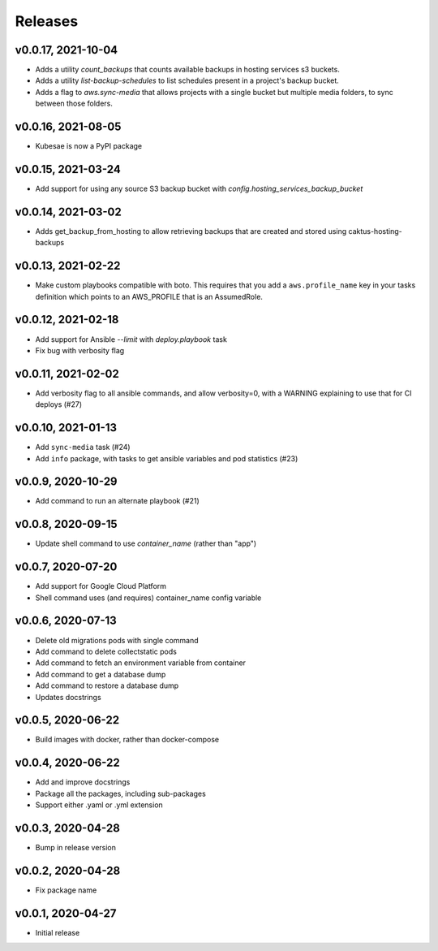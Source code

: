 Releases
========

v0.0.17, 2021-10-04
~~~~~~~~~~~~~~~~~~~~

* Adds a utility `count_backups` that counts available backups in hosting services s3 buckets.
* Adds a utility `list-backup-schedules` to list schedules present in a project's backup bucket.
* Adds a flag to `aws.sync-media` that allows projects with a single bucket but multiple media folders, to sync between those folders.

v0.0.16, 2021-08-05
~~~~~~~~~~~~~~~~~~~~

* Kubesae is now a PyPI package

v0.0.15, 2021-03-24
~~~~~~~~~~~~~~~~~~~~

* Add support for using any source S3 backup bucket with `config.hosting_services_backup_bucket`


v0.0.14, 2021-03-02
~~~~~~~~~~~~~~~~~~~~

* Adds get_backup_from_hosting to allow retrieving backups that are created and stored using caktus-hosting-backups


v0.0.13, 2021-02-22
~~~~~~~~~~~~~~~~~~~~
* Make custom playbooks compatible with boto. This requires that you add a
  ``aws.profile_name`` key in your tasks definition which points to an AWS_PROFILE that
  is an AssumedRole.


v0.0.12, 2021-02-18
~~~~~~~~~~~~~~~~~~~
* Add support for Ansible `--limit` with `deploy.playbook` task
* Fix bug with verbosity flag


v0.0.11, 2021-02-02
~~~~~~~~~~~~~~~~~~~
* Add verbosity flag to all ansible commands, and allow verbosity=0, with a WARNING
  explaining to use that for CI deploys (#27)


v0.0.10, 2021-01-13
~~~~~~~~~~~~~~~~~~~
* Add ``sync-media`` task (#24)
* Add ``info`` package, with tasks to get ansible variables and pod statistics (#23)


v0.0.9, 2020-10-29
~~~~~~~~~~~~~~~~~~
* Add command to run an alternate playbook (#21)


v0.0.8, 2020-09-15
~~~~~~~~~~~~~~~~~~
* Update shell command to use `container_name` (rather than "app")


v0.0.7, 2020-07-20
~~~~~~~~~~~~~~~~~~
* Add support for Google Cloud Platform
* Shell command uses (and requires) container_name config variable


v0.0.6, 2020-07-13
~~~~~~~~~~~~~~~~~~
* Delete old migrations pods with single command
* Add command to delete collectstatic pods
* Add command to fetch an environment variable from container
* Add command to get a database dump
* Add command to restore a database dump
* Updates docstrings


v0.0.5, 2020-06-22
~~~~~~~~~~~~~~~~~~
* Build images with docker, rather than docker-compose


v0.0.4, 2020-06-22
~~~~~~~~~~~~~~~~~~
* Add and improve docstrings
* Package all the packages, including sub-packages
* Support either .yaml or .yml extension


v0.0.3, 2020-04-28
~~~~~~~~~~~~~~~~~~
* Bump in release version


v0.0.2, 2020-04-28
~~~~~~~~~~~~~~~~~~
* Fix package name


v0.0.1, 2020-04-27
~~~~~~~~~~~~~~~~~~
* Initial release
